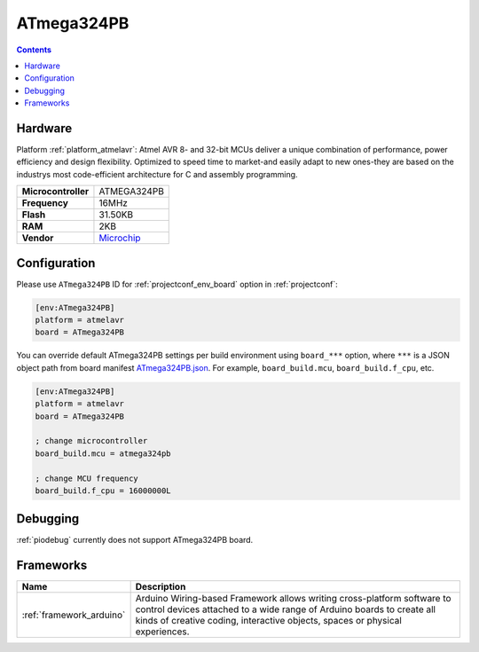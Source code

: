..  Copyright (c) 2014-present PlatformIO <contact@platformio.org>
    Licensed under the Apache License, Version 2.0 (the "License");
    you may not use this file except in compliance with the License.
    You may obtain a copy of the License at
       http://www.apache.org/licenses/LICENSE-2.0
    Unless required by applicable law or agreed to in writing, software
    distributed under the License is distributed on an "AS IS" BASIS,
    WITHOUT WARRANTIES OR CONDITIONS OF ANY KIND, either express or implied.
    See the License for the specific language governing permissions and
    limitations under the License.

.. _board_atmelavr_ATmega324PB:

ATmega324PB
===========

.. contents::

Hardware
--------

Platform :ref:`platform_atmelavr`: Atmel AVR 8- and 32-bit MCUs deliver a unique combination of performance, power efficiency and design flexibility. Optimized to speed time to market-and easily adapt to new ones-they are based on the industrys most code-efficient architecture for C and assembly programming.

.. list-table::

  * - **Microcontroller**
    - ATMEGA324PB
  * - **Frequency**
    - 16MHz
  * - **Flash**
    - 31.50KB
  * - **RAM**
    - 2KB
  * - **Vendor**
    - `Microchip <https://www.microchip.com/wwwproducts/en/ATmega324pb?utm_source=platformio&utm_medium=docs>`__


Configuration
-------------

Please use ``ATmega324PB`` ID for :ref:`projectconf_env_board` option in :ref:`projectconf`:

.. code-block:: ini

  [env:ATmega324PB]
  platform = atmelavr
  board = ATmega324PB

You can override default ATmega324PB settings per build environment using
``board_***`` option, where ``***`` is a JSON object path from
board manifest `ATmega324PB.json <https://github.com/platformio/platform-atmelavr/blob/master/boards/ATmega324PB.json>`_. For example,
``board_build.mcu``, ``board_build.f_cpu``, etc.

.. code-block:: ini

  [env:ATmega324PB]
  platform = atmelavr
  board = ATmega324PB

  ; change microcontroller
  board_build.mcu = atmega324pb

  ; change MCU frequency
  board_build.f_cpu = 16000000L

Debugging
---------
:ref:`piodebug` currently does not support ATmega324PB board.

Frameworks
----------
.. list-table::
    :header-rows:  1

    * - Name
      - Description

    * - :ref:`framework_arduino`
      - Arduino Wiring-based Framework allows writing cross-platform software to control devices attached to a wide range of Arduino boards to create all kinds of creative coding, interactive objects, spaces or physical experiences.